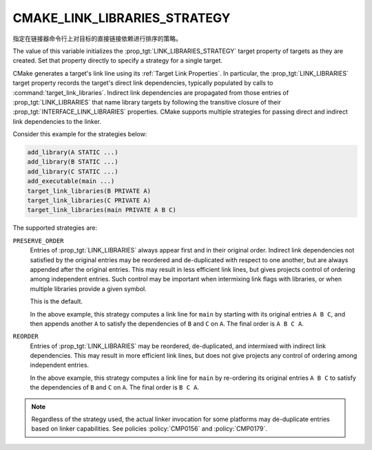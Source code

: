 CMAKE_LINK_LIBRARIES_STRATEGY
-----------------------------

.. versionadded:: 3.31

指定在链接器命令行上对目标的直接链接依赖进行排序的策略。

The value of this variable initializes the :prop_tgt:`LINK_LIBRARIES_STRATEGY`
target property of targets as they are created.  Set that property directly
to specify a strategy for a single target.

CMake generates a target's link line using its :ref:`Target Link Properties`.
In particular, the :prop_tgt:`LINK_LIBRARIES` target property records the
target's direct link dependencies, typically populated by calls to
:command:`target_link_libraries`.  Indirect link dependencies are
propagated from those entries of :prop_tgt:`LINK_LIBRARIES` that name
library targets by following the transitive closure of their
:prop_tgt:`INTERFACE_LINK_LIBRARIES` properties.  CMake supports multiple
strategies for passing direct and indirect link dependencies to the linker.

Consider this example for the strategies below:

.. code-block:: cmake

  add_library(A STATIC ...)
  add_library(B STATIC ...)
  add_library(C STATIC ...)
  add_executable(main ...)
  target_link_libraries(B PRIVATE A)
  target_link_libraries(C PRIVATE A)
  target_link_libraries(main PRIVATE A B C)

The supported strategies are:

``PRESERVE_ORDER``
  Entries of :prop_tgt:`LINK_LIBRARIES` always appear first and in their
  original order.  Indirect link dependencies not satisfied by the
  original entries may be reordered and de-duplicated with respect to
  one another, but are always appended after the original entries.
  This may result in less efficient link lines, but gives projects
  control of ordering among independent entries.  Such control may be
  important when intermixing link flags with libraries, or when multiple
  libraries provide a given symbol.

  This is the default.

  In the above example, this strategy computes a link line for ``main``
  by starting with its original entries ``A B C``, and then appends
  another ``A`` to satisfy the dependencies of ``B`` and ``C`` on ``A``.
  The final order is ``A B C A``.

``REORDER``
  Entries of :prop_tgt:`LINK_LIBRARIES` may be reordered, de-duplicated,
  and intermixed with indirect link dependencies.  This may result in
  more efficient link lines, but does not give projects any control of
  ordering among independent entries.

  In the above example, this strategy computes a link line for ``main``
  by re-ordering its original entries ``A B C`` to satisfy the
  dependencies of ``B`` and ``C`` on ``A``.
  The final order is ``B C A``.

.. note::

  Regardless of the strategy used, the actual linker invocation for
  some platforms may de-duplicate entries based on linker capabilities.
  See policies :policy:`CMP0156` and :policy:`CMP0179`.
